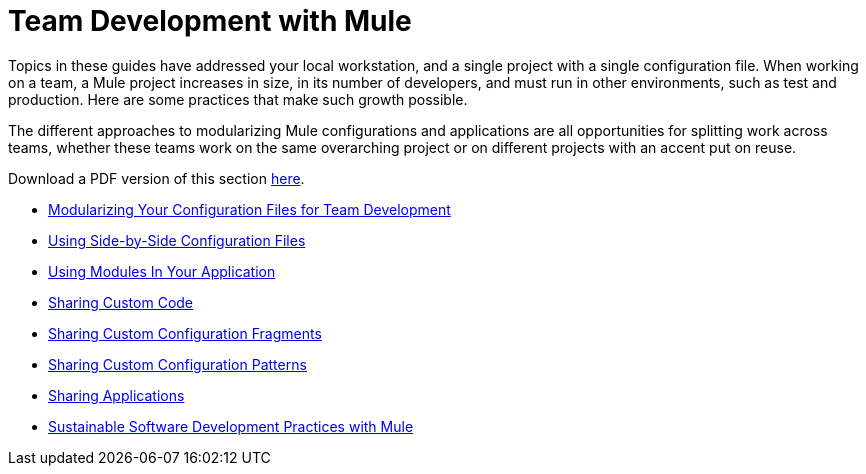 = Team Development with Mule
:keywords: team, development

Topics in these guides have addressed your local workstation, and a single project with a single configuration file. When working on a team, a Mule project  increases in size, in its number of developers, and must run in other environments, such as test and production. Here are some practices that  make such growth possible.

The different approaches to modularizing Mule configurations and applications are all opportunities for splitting work across teams, whether these teams work on the same overarching project or on different projects with an accent put on reuse.

Download a PDF version of this section link:/documentation/download/attachments/122751378/Team+Development+with+Mule.pdf?version=1&modificationDate=1303431731496[here].

* link:/documentation/display/current/Modularizing+Your+Configuration+Files+for+Team+Development[Modularizing Your Configuration Files for Team Development]
* link:/documentation/display/current/Using+Side-by-Side+Configuration+Files[Using Side-by-Side Configuration Files]
* link:/documentation/display/current/Using+Modules+In+Your+Application[Using Modules In Your Application]
* link:/documentation/display/current/Sharing+Custom+Code[Sharing Custom Code]
* link:/documentation/display/current/Sharing+Custom+Configuration+Fragments[Sharing Custom Configuration Fragments]
* link:/documentation/display/current/Sharing+Custom+Configuration+Patterns[Sharing Custom Configuration Patterns]
* link:/documentation/display/current/Sharing+Applications[Sharing Applications]
* link:/documentation/display/current/Sustainable+Software+Development+Practices+with+Mule[Sustainable Software Development Practices with Mule]
